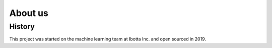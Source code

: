 .. _about:

About us
========

History
-------

This project was started on the machine learning team at Ibotta Inc. and open sourced in 2019.
